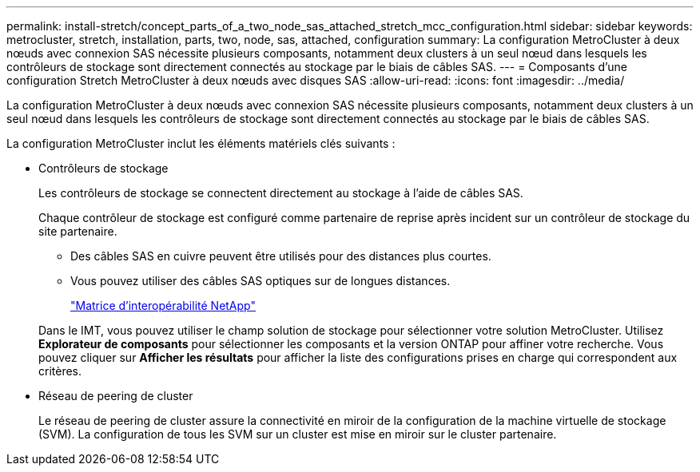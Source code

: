 ---
permalink: install-stretch/concept_parts_of_a_two_node_sas_attached_stretch_mcc_configuration.html 
sidebar: sidebar 
keywords: metrocluster, stretch, installation, parts, two, node, sas, attached, configuration 
summary: La configuration MetroCluster à deux nœuds avec connexion SAS nécessite plusieurs composants, notamment deux clusters à un seul nœud dans lesquels les contrôleurs de stockage sont directement connectés au stockage par le biais de câbles SAS. 
---
= Composants d'une configuration Stretch MetroCluster à deux nœuds avec disques SAS
:allow-uri-read: 
:icons: font
:imagesdir: ../media/


[role="lead"]
La configuration MetroCluster à deux nœuds avec connexion SAS nécessite plusieurs composants, notamment deux clusters à un seul nœud dans lesquels les contrôleurs de stockage sont directement connectés au stockage par le biais de câbles SAS.

La configuration MetroCluster inclut les éléments matériels clés suivants :

* Contrôleurs de stockage
+
Les contrôleurs de stockage se connectent directement au stockage à l'aide de câbles SAS.

+
Chaque contrôleur de stockage est configuré comme partenaire de reprise après incident sur un contrôleur de stockage du site partenaire.

+
** Des câbles SAS en cuivre peuvent être utilisés pour des distances plus courtes.
** Vous pouvez utiliser des câbles SAS optiques sur de longues distances.
+
https://mysupport.netapp.com/matrix["Matrice d'interopérabilité NetApp"]

+
Dans le IMT, vous pouvez utiliser le champ solution de stockage pour sélectionner votre solution MetroCluster. Utilisez *Explorateur de composants* pour sélectionner les composants et la version ONTAP pour affiner votre recherche. Vous pouvez cliquer sur *Afficher les résultats* pour afficher la liste des configurations prises en charge qui correspondent aux critères.



* Réseau de peering de cluster
+
Le réseau de peering de cluster assure la connectivité en miroir de la configuration de la machine virtuelle de stockage (SVM). La configuration de tous les SVM sur un cluster est mise en miroir sur le cluster partenaire.


